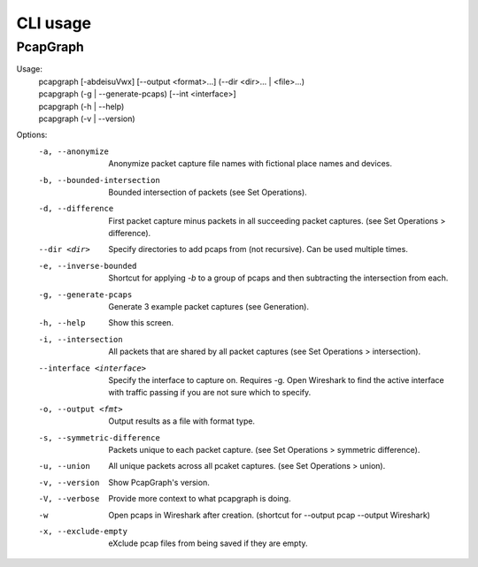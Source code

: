 CLI usage
=========
PcapGraph
---------

Usage:
   | pcapgraph [-abdeisuVwx] [--output <format>...] (--dir <dir>... | <file>...)
   | pcapgraph (-g | --generate-pcaps) [--int <interface>]
   | pcapgraph (-h | --help)
   | pcapgraph (-v | --version)

Options:
   -a, --anonymize
                         Anonymize packet capture file names with fictional
                         place names and devices.
   -b, --bounded-intersection
                         Bounded intersection of packets (see Set Operations).
   -d, --difference
                         First packet capture minus packets in all succeeding
                         packet captures. (see Set Operations > difference).
   --dir <dir>       Specify directories to add pcaps from (not recursive).
                     Can be used multiple times.
   -e, --inverse-bounded  Shortcut for applying `-b` to a group of pcaps and
                          then subtracting the intersection from each.
   -g, --generate-pcaps  Generate 3 example packet captures (see Generation).
   -h, --help            Show this screen.
   -i, --intersection    All packets that are shared by all packet captures
                         (see Set Operations > intersection).
   --interface <interface>
                         Specify the interface to capture on. Requires -g. Open
                         Wireshark to find the active interface with traffic
                         passing if you are not sure which to specify.
   -o, --output <fmt>    Output results as a file with format type.
   -s, --symmetric-difference
                         Packets unique to each packet capture.
                         (see Set Operations > symmetric difference).
   -u, --union           All unique packets across all pcaket captures.
                         (see Set Operations > union).
   -v, --version         Show PcapGraph's version.
   -V, --verbose         Provide more context to what pcapgraph is doing.
   -w                    Open pcaps in Wireshark after creation.
                        (shortcut for --output pcap --output Wireshark)
   -x, --exclude-empty   eXclude pcap files from being saved if they are empty.
